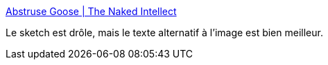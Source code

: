 :jbake-type: post
:jbake-status: published
:jbake-title: Abstruse Goose | The Naked Intellect
:jbake-tags: humour,réflexion,religion,_mois_avr.,_année_2018
:jbake-date: 2018-04-05
:jbake-depth: ../
:jbake-uri: shaarli/1522903936000.adoc
:jbake-source: https://nicolas-delsaux.hd.free.fr/Shaarli?searchterm=http%3A%2F%2Fabstrusegoose.com%2F584&searchtags=humour+r%C3%A9flexion+religion+_mois_avr.+_ann%C3%A9e_2018
:jbake-style: shaarli

http://abstrusegoose.com/584[Abstruse Goose | The Naked Intellect]

Le sketch est drôle, mais le texte alternatif à l'image est bien meilleur.
